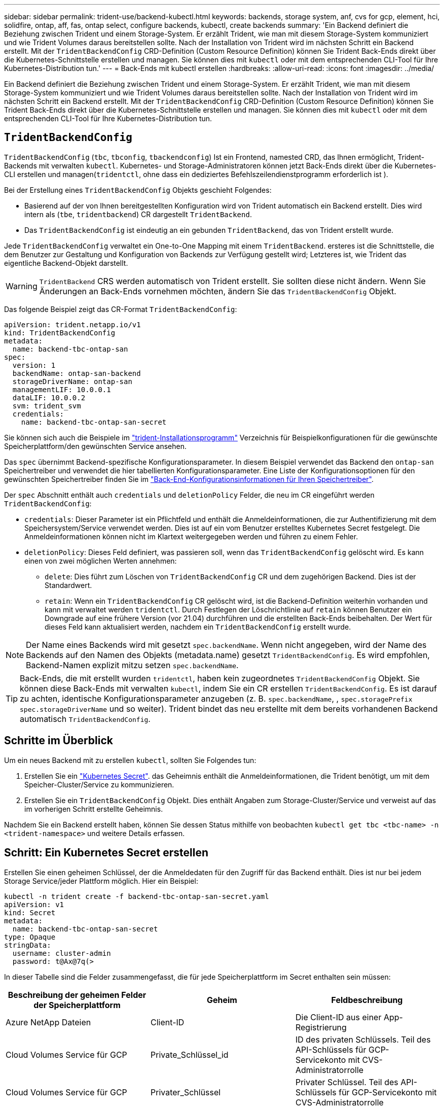 ---
sidebar: sidebar 
permalink: trident-use/backend-kubectl.html 
keywords: backends, storage system, anf, cvs for gcp, element, hci, solidfire, ontap, aff, fas, ontap select, configure backends, kubectl, create backends 
summary: 'Ein Backend definiert die Beziehung zwischen Trident und einem Storage-System. Er erzählt Trident, wie man mit diesem Storage-System kommuniziert und wie Trident Volumes daraus bereitstellen sollte. Nach der Installation von Trident wird im nächsten Schritt ein Backend erstellt. Mit der `TridentBackendConfig` CRD-Definition (Custom Resource Definition) können Sie Trident Back-Ends direkt über die Kubernetes-Schnittstelle erstellen und managen. Sie können dies mit `kubectl` oder mit dem entsprechenden CLI-Tool für Ihre Kubernetes-Distribution tun.' 
---
= Back-Ends mit kubectl erstellen
:hardbreaks:
:allow-uri-read: 
:icons: font
:imagesdir: ../media/


[role="lead"]
Ein Backend definiert die Beziehung zwischen Trident und einem Storage-System. Er erzählt Trident, wie man mit diesem Storage-System kommuniziert und wie Trident Volumes daraus bereitstellen sollte. Nach der Installation von Trident wird im nächsten Schritt ein Backend erstellt. Mit der `TridentBackendConfig` CRD-Definition (Custom Resource Definition) können Sie Trident Back-Ends direkt über die Kubernetes-Schnittstelle erstellen und managen. Sie können dies mit `kubectl` oder mit dem entsprechenden CLI-Tool für Ihre Kubernetes-Distribution tun.



== `TridentBackendConfig`

`TridentBackendConfig` (`tbc`, `tbconfig`, `tbackendconfig`) Ist ein Frontend, namested CRD, das Ihnen ermöglicht, Trident-Backends mit verwalten `kubectl`. Kubernetes- und Storage-Administratoren können jetzt Back-Ends direkt über die Kubernetes-CLI erstellen und managen(`tridentctl`, ohne dass ein dediziertes Befehlszeilendienstprogramm erforderlich ist ).

Bei der Erstellung eines `TridentBackendConfig` Objekts geschieht Folgendes:

* Basierend auf der von Ihnen bereitgestellten Konfiguration wird von Trident automatisch ein Backend erstellt. Dies wird intern als (`tbe`, `tridentbackend`) CR dargestellt `TridentBackend`.
* Das `TridentBackendConfig` ist eindeutig an ein gebunden `TridentBackend`, das von Trident erstellt wurde.


Jede `TridentBackendConfig` verwaltet ein One-to-One Mapping mit einem `TridentBackend`. ersteres ist die Schnittstelle, die dem Benutzer zur Gestaltung und Konfiguration von Backends zur Verfügung gestellt wird; Letzteres ist, wie Trident das eigentliche Backend-Objekt darstellt.


WARNING: `TridentBackend` CRS werden automatisch von Trident erstellt. Sie sollten diese nicht ändern. Wenn Sie Änderungen an Back-Ends vornehmen möchten, ändern Sie das `TridentBackendConfig` Objekt.

Das folgende Beispiel zeigt das CR-Format `TridentBackendConfig`:

[listing]
----
apiVersion: trident.netapp.io/v1
kind: TridentBackendConfig
metadata:
  name: backend-tbc-ontap-san
spec:
  version: 1
  backendName: ontap-san-backend
  storageDriverName: ontap-san
  managementLIF: 10.0.0.1
  dataLIF: 10.0.0.2
  svm: trident_svm
  credentials:
    name: backend-tbc-ontap-san-secret
----
Sie können sich auch die Beispiele im https://github.com/NetApp/trident/tree/stable/v21.07/trident-installer/sample-input/backends-samples["trident-Installationsprogramm"^] Verzeichnis für Beispielkonfigurationen für die gewünschte Speicherplattform/den gewünschten Service ansehen.

Das `spec` übernimmt Backend-spezifische Konfigurationsparameter. In diesem Beispiel verwendet das Backend den `ontap-san` Speichertreiber und verwendet die hier tabellierten Konfigurationsparameter. Eine Liste der Konfigurationsoptionen für den gewünschten Speichertreiber finden Sie im link:backends.html["Back-End-Konfigurationsinformationen für Ihren Speichertreiber"^].

Der `spec` Abschnitt enthält auch `credentials` und `deletionPolicy` Felder, die neu im CR eingeführt werden `TridentBackendConfig`:

* `credentials`: Dieser Parameter ist ein Pflichtfeld und enthält die Anmeldeinformationen, die zur Authentifizierung mit dem Speichersystem/Service verwendet werden. Dies ist auf ein vom Benutzer erstelltes Kubernetes Secret festgelegt. Die Anmeldeinformationen können nicht im Klartext weitergegeben werden und führen zu einem Fehler.
* `deletionPolicy`: Dieses Feld definiert, was passieren soll, wenn das `TridentBackendConfig` gelöscht wird. Es kann einen von zwei möglichen Werten annehmen:
+
** `delete`: Dies führt zum Löschen von `TridentBackendConfig` CR und dem zugehörigen Backend. Dies ist der Standardwert.
**  `retain`: Wenn ein `TridentBackendConfig` CR gelöscht wird, ist die Backend-Definition weiterhin vorhanden und kann mit verwaltet werden `tridentctl`. Durch Festlegen der Löschrichtlinie auf `retain` können Benutzer ein Downgrade auf eine frühere Version (vor 21.04) durchführen und die erstellten Back-Ends beibehalten. Der Wert für dieses Feld kann aktualisiert werden, nachdem ein `TridentBackendConfig` erstellt wurde.





NOTE: Der Name eines Backends wird mit gesetzt `spec.backendName`. Wenn nicht angegeben, wird der Name des Backends auf den Namen des Objekts (metadata.name) gesetzt `TridentBackendConfig`. Es wird empfohlen, Backend-Namen explizit mitzu setzen `spec.backendName`.


TIP: Back-Ends, die mit erstellt wurden `tridentctl`, haben kein zugeordnetes `TridentBackendConfig` Objekt. Sie können diese Back-Ends mit verwalten `kubectl`, indem Sie ein CR erstellen `TridentBackendConfig`. Es ist darauf zu achten, identische Konfigurationsparameter anzugeben (z. B. `spec.backendName`, , `spec.storagePrefix` `spec.storageDriverName` und so weiter). Trident bindet das neu erstellte mit dem bereits vorhandenen Backend automatisch `TridentBackendConfig`.



== Schritte im Überblick

Um ein neues Backend mit zu erstellen `kubectl`, sollten Sie Folgendes tun:

. Erstellen Sie ein https://kubernetes.io/docs/concepts/configuration/secret/["Kubernetes Secret"^]. das Geheimnis enthält die Anmeldeinformationen, die Trident benötigt, um mit dem Speicher-Cluster/Service zu kommunizieren.
. Erstellen Sie ein `TridentBackendConfig` Objekt. Dies enthält Angaben zum Storage-Cluster/Service und verweist auf das im vorherigen Schritt erstellte Geheimnis.


Nachdem Sie ein Backend erstellt haben, können Sie dessen Status mithilfe von beobachten `kubectl get tbc <tbc-name> -n <trident-namespace>` und weitere Details erfassen.



== Schritt: Ein Kubernetes Secret erstellen

Erstellen Sie einen geheimen Schlüssel, der die Anmeldedaten für den Zugriff für das Backend enthält. Dies ist nur bei jedem Storage Service/jeder Plattform möglich. Hier ein Beispiel:

[listing]
----
kubectl -n trident create -f backend-tbc-ontap-san-secret.yaml
apiVersion: v1
kind: Secret
metadata:
  name: backend-tbc-ontap-san-secret
type: Opaque
stringData:
  username: cluster-admin
  password: t@Ax@7q(>
----
In dieser Tabelle sind die Felder zusammengefasst, die für jede Speicherplattform im Secret enthalten sein müssen:

[cols="3"]
|===
| Beschreibung der geheimen Felder der Speicherplattform | Geheim | Feldbeschreibung 


| Azure NetApp Dateien  a| 
Client-ID
 a| 
Die Client-ID aus einer App-Registrierung



| Cloud Volumes Service für GCP  a| 
Private_Schlüssel_id
 a| 
ID des privaten Schlüssels. Teil des API-Schlüssels für GCP-Servicekonto mit CVS-Administratorrolle



| Cloud Volumes Service für GCP  a| 
Privater_Schlüssel
 a| 
Privater Schlüssel. Teil des API-Schlüssels für GCP-Servicekonto mit CVS-Administratorrolle



| Element (NetApp HCI/SolidFire)  a| 
Endpunkt
 a| 
MVIP für den SolidFire-Cluster mit Mandanten-Anmeldedaten



| ONTAP  a| 
Benutzername
 a| 
Benutzername für die Verbindung mit dem Cluster/SVM. Wird für die Anmeldeinformationsbasierte Authentifizierung verwendet



| ONTAP  a| 
Passwort
 a| 
Passwort für die Verbindung mit dem Cluster/SVM Wird für die Anmeldeinformationsbasierte Authentifizierung verwendet



| ONTAP  a| 
KundenPrivateKey
 a| 
Base64-kodierte Wert des privaten Client-Schlüssels. Wird für die zertifikatbasierte Authentifizierung verwendet



| ONTAP  a| 
ChapUsername
 a| 
Eingehender Benutzername. Erforderlich, wenn usCHAP=true verwendet wird. Für `ontap-san` und `ontap-san-economy`



| ONTAP  a| 
ChapInitiatorSecret
 a| 
CHAP-Initiatorschlüssel. Erforderlich, wenn usCHAP=true verwendet wird. Für `ontap-san` und `ontap-san-economy`



| ONTAP  a| 
ChapTargetBenutzername
 a| 
Zielbenutzername. Erforderlich, wenn usCHAP=true verwendet wird. Für `ontap-san` und `ontap-san-economy`



| ONTAP  a| 
ChapTargetInitiatorSecret
 a| 
Schlüssel für CHAP-Zielinitiator. Erforderlich, wenn usCHAP=true verwendet wird. Für `ontap-san` und `ontap-san-economy`

|===
Der in diesem Schritt erstellte Schlüssel wird im Feld des `TridentBackendConfig` Objekts referenziert `spec.credentials`, das im nächsten Schritt erstellt wird.



== Schritt 2: Erstellen Sie den `TridentBackendConfig` CR

Sie können jetzt Ihren CR erstellen `TridentBackendConfig`. In diesem Beispiel wird mithilfe des unten dargestellten Objekts ein Backend erstellt, das den Treiber `TridentBackendConfig` verwendet `ontap-san`:

[listing]
----
kubectl -n trident create -f backend-tbc-ontap-san.yaml
----
[listing]
----
apiVersion: trident.netapp.io/v1
kind: TridentBackendConfig
metadata:
  name: backend-tbc-ontap-san
spec:
  version: 1
  backendName: ontap-san-backend
  storageDriverName: ontap-san
  managementLIF: 10.0.0.1
  dataLIF: 10.0.0.2
  svm: trident_svm
  credentials:
    name: backend-tbc-ontap-san-secret
----


== Schritt 3: Überprüfen Sie den Status des `TridentBackendConfig` CR

Nachdem Sie den CR erstellt `TridentBackendConfig` haben, können Sie den Status überprüfen. Das folgende Beispiel zeigt:

[listing]
----
kubectl -n trident get tbc backend-tbc-ontap-san
NAME                    BACKEND NAME          BACKEND UUID                           PHASE   STATUS
backend-tbc-ontap-san   ontap-san-backend     8d24fce7-6f60-4d4a-8ef6-bab2699e6ab8   Bound   Success
----
Ein Backend wurde erfolgreich erstellt und an den CR gebunden `TridentBackendConfig`.

Die Phase kann einen der folgenden Werte annehmen:

* `Bound`: Der `TridentBackendConfig` CR ist mit einem Backend verbunden, und das Backend enthält `configRef` gesetzt auf die UID des `TridentBackendConfig` CR.
* `Unbound`: Dargestellt mit `""`. Das `TridentBackendConfig` Objekt ist nicht an ein Backend gebunden. Alle neu erstellten `TridentBackendConfig` CRS befinden sich standardmäßig in dieser Phase. Wenn die Phase sich ändert, kann sie nicht wieder auf Unbound zurückgesetzt werden.
* `Deleting`: Die `TridentBackendConfig` CR's `deletionPolicy` wurden auf Löschen gesetzt. Wenn der `TridentBackendConfig` CR gelöscht wird, wechselt er in den Löschstatus.
+
** Wenn auf dem Backend keine Persistent Volume Claims (PVCs) vorhanden sind, führt das Löschen des `TridentBackendConfig` dazu, dass Trident das Backend sowie den CR löscht `TridentBackendConfig`.
** Wenn ein oder mehrere VES im Backend vorhanden sind, wechselt es in den Löschzustand. Anschließend geht der `TridentBackendConfig` CR auch in die Löschphase über. Das Backend und `TridentBackendConfig` werden erst gelöscht, nachdem alle VES gelöscht wurden.


* `Lost`: Das mit dem CR verknüpfte Backend `TridentBackendConfig` wurde versehentlich oder absichtlich gelöscht und der `TridentBackendConfig` CR hat noch einen Verweis auf das gelöschte Backend. Der `TridentBackendConfig` CR kann unabhängig vom Wert gelöscht werden `deletionPolicy`.
* `Unknown`: Trident kann den Status oder die Existenz des mit dem CR verknüpften Backends nicht bestimmen `TridentBackendConfig`. Beispiel: Wenn der API-Server nicht reagiert oder die `tridentbackends.trident.netapp.io` CRD fehlt. Dies kann Eingriffe erfordern.


In dieser Phase wird erfolgreich ein Backend erstellt! Es gibt mehrere Operationen, die zusätzlich bearbeitet werden können, wie link:backend_ops_kubectl.html["Back-End-Updates und Löschungen am Back-End"^]z. B. .



== (Optional) Schritt 4: Weitere Informationen

Sie können den folgenden Befehl ausführen, um weitere Informationen über Ihr Backend zu erhalten:

[listing]
----
kubectl -n trident get tbc backend-tbc-ontap-san -o wide
----
[listing]
----
NAME                    BACKEND NAME        BACKEND UUID                           PHASE   STATUS    STORAGE DRIVER   DELETION POLICY
backend-tbc-ontap-san   ontap-san-backend   8d24fce7-6f60-4d4a-8ef6-bab2699e6ab8   Bound   Success   ontap-san        delete
----
Zusätzlich können Sie auch einen YAML/JSON Dump von erhalten `TridentBackendConfig`.

[listing]
----
kubectl -n trident get tbc backend-tbc-ontap-san -o yaml
----
[listing]
----
apiVersion: trident.netapp.io/v1
kind: TridentBackendConfig
metadata:
  creationTimestamp: "2021-04-21T20:45:11Z"
  finalizers:
  - trident.netapp.io
  generation: 1
  name: backend-tbc-ontap-san
  namespace: trident
  resourceVersion: "947143"
  uid: 35b9d777-109f-43d5-8077-c74a4559d09c
spec:
  backendName: ontap-san-backend
  credentials:
    name: backend-tbc-ontap-san-secret
  managementLIF: 10.0.0.1
  dataLIF: 10.0.0.2
  storageDriverName: ontap-san
  svm: trident_svm
  version: 1
status:
  backendInfo:
    backendName: ontap-san-backend
    backendUUID: 8d24fce7-6f60-4d4a-8ef6-bab2699e6ab8
  deletionPolicy: delete
  lastOperationStatus: Success
  message: Backend 'ontap-san-backend' created
  phase: Bound
----
`backendInfo` Enthält die `backendName` und die `backendUUID` des Backends, das als Antwort auf den CR erstellt wurde `TridentBackendConfig`. Das `lastOperationStatus` Feld stellt den Status des letzten Vorgangs des CR dar `TridentBackendConfig`, der vom Benutzer ausgelöst werden kann (z. B. Benutzer hat etwas in geändert `spec`) oder durch Trident ausgelöst (z. B. beim Neustart von Trident). Es kann entweder erfolgreich oder fehlgeschlagen sein. `phase` Stellt den Status der Beziehung zwischen dem CR und dem Backend dar `TridentBackendConfig`. Im obigen Beispiel `phase` hat der Wert gebunden, was bedeutet, dass der `TridentBackendConfig` CR mit dem Backend verknüpft ist.

Sie können den Befehl ausführen `kubectl -n trident describe tbc <tbc-cr-name>`, um Details der Ereignisprotokolle zu erhalten.


WARNING: Sie können ein Backend, das ein zugeordnetes Objekt enthält, mit `tridentctl` nicht aktualisieren oder löschen `TridentBackendConfig`. Um die Schritte beim Wechsel zwischen und `TridentBackendConfig`zu verstehen `tridentctl`, link:backend_options.html["Sehen Sie hier"^].
